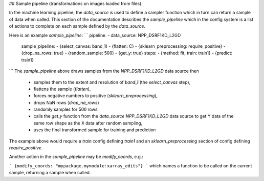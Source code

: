 
## Sample pipeline (transformations on images loaded from files)

In the machine learning pipeline, the `data_source` is used to define a sampler function which in turn can return a sample of data when called.  This section of the documentation describes the `sample_pipeline` which in the config system is a list of actions to complete on each sample defined by the `data_source`.

Here is an example `sample_pipeline`:
```
pipeline:
- data_source: NPP_DSRF1KD_L2GD
  sample_pipeline:
  - {select_canvas: band_1}
  - {flatten: C}
  - {sklearn_preprocessing: require_positive}
  - {drop_na_rows: true}
  - {random_sample: 500}
  - {get_y: true}
  steps:
  - {method: fit, train: train1}
  - {predict: train1}
```
The `sample_pipeline` above draws samples from the `NPP_DSRF1KD_L2GD` data source then
 * samples them to the extent and resolution of `band_1` (the `select_canvas` step),
 * flattens the sample (`flatten`),
 * forces negative numbers to positive (`sklearn_preprocessing`),
 * drops NaN rows (`drop_na_rows`)
 * randomly samples for 500 rows
 * calls the `get_y` function from the `data_source` `NPP_DSRF1KD_L2GD` data source to get Y data of the same row shape as the X data after random sampling,
 * uses the final transformed sample for training and prediction

The example above would require a `train` config defining `train1` and an `sklearn_preprocessing` section of config defining `require_positive`.

Another action in the `sample_pipeline` may be `modify_coords`, e.g.:

```
{modify_coords: "mypackage.mymodule:xarray_edits"}
```
which names a function to be called on the current sample, returning a sample when called.